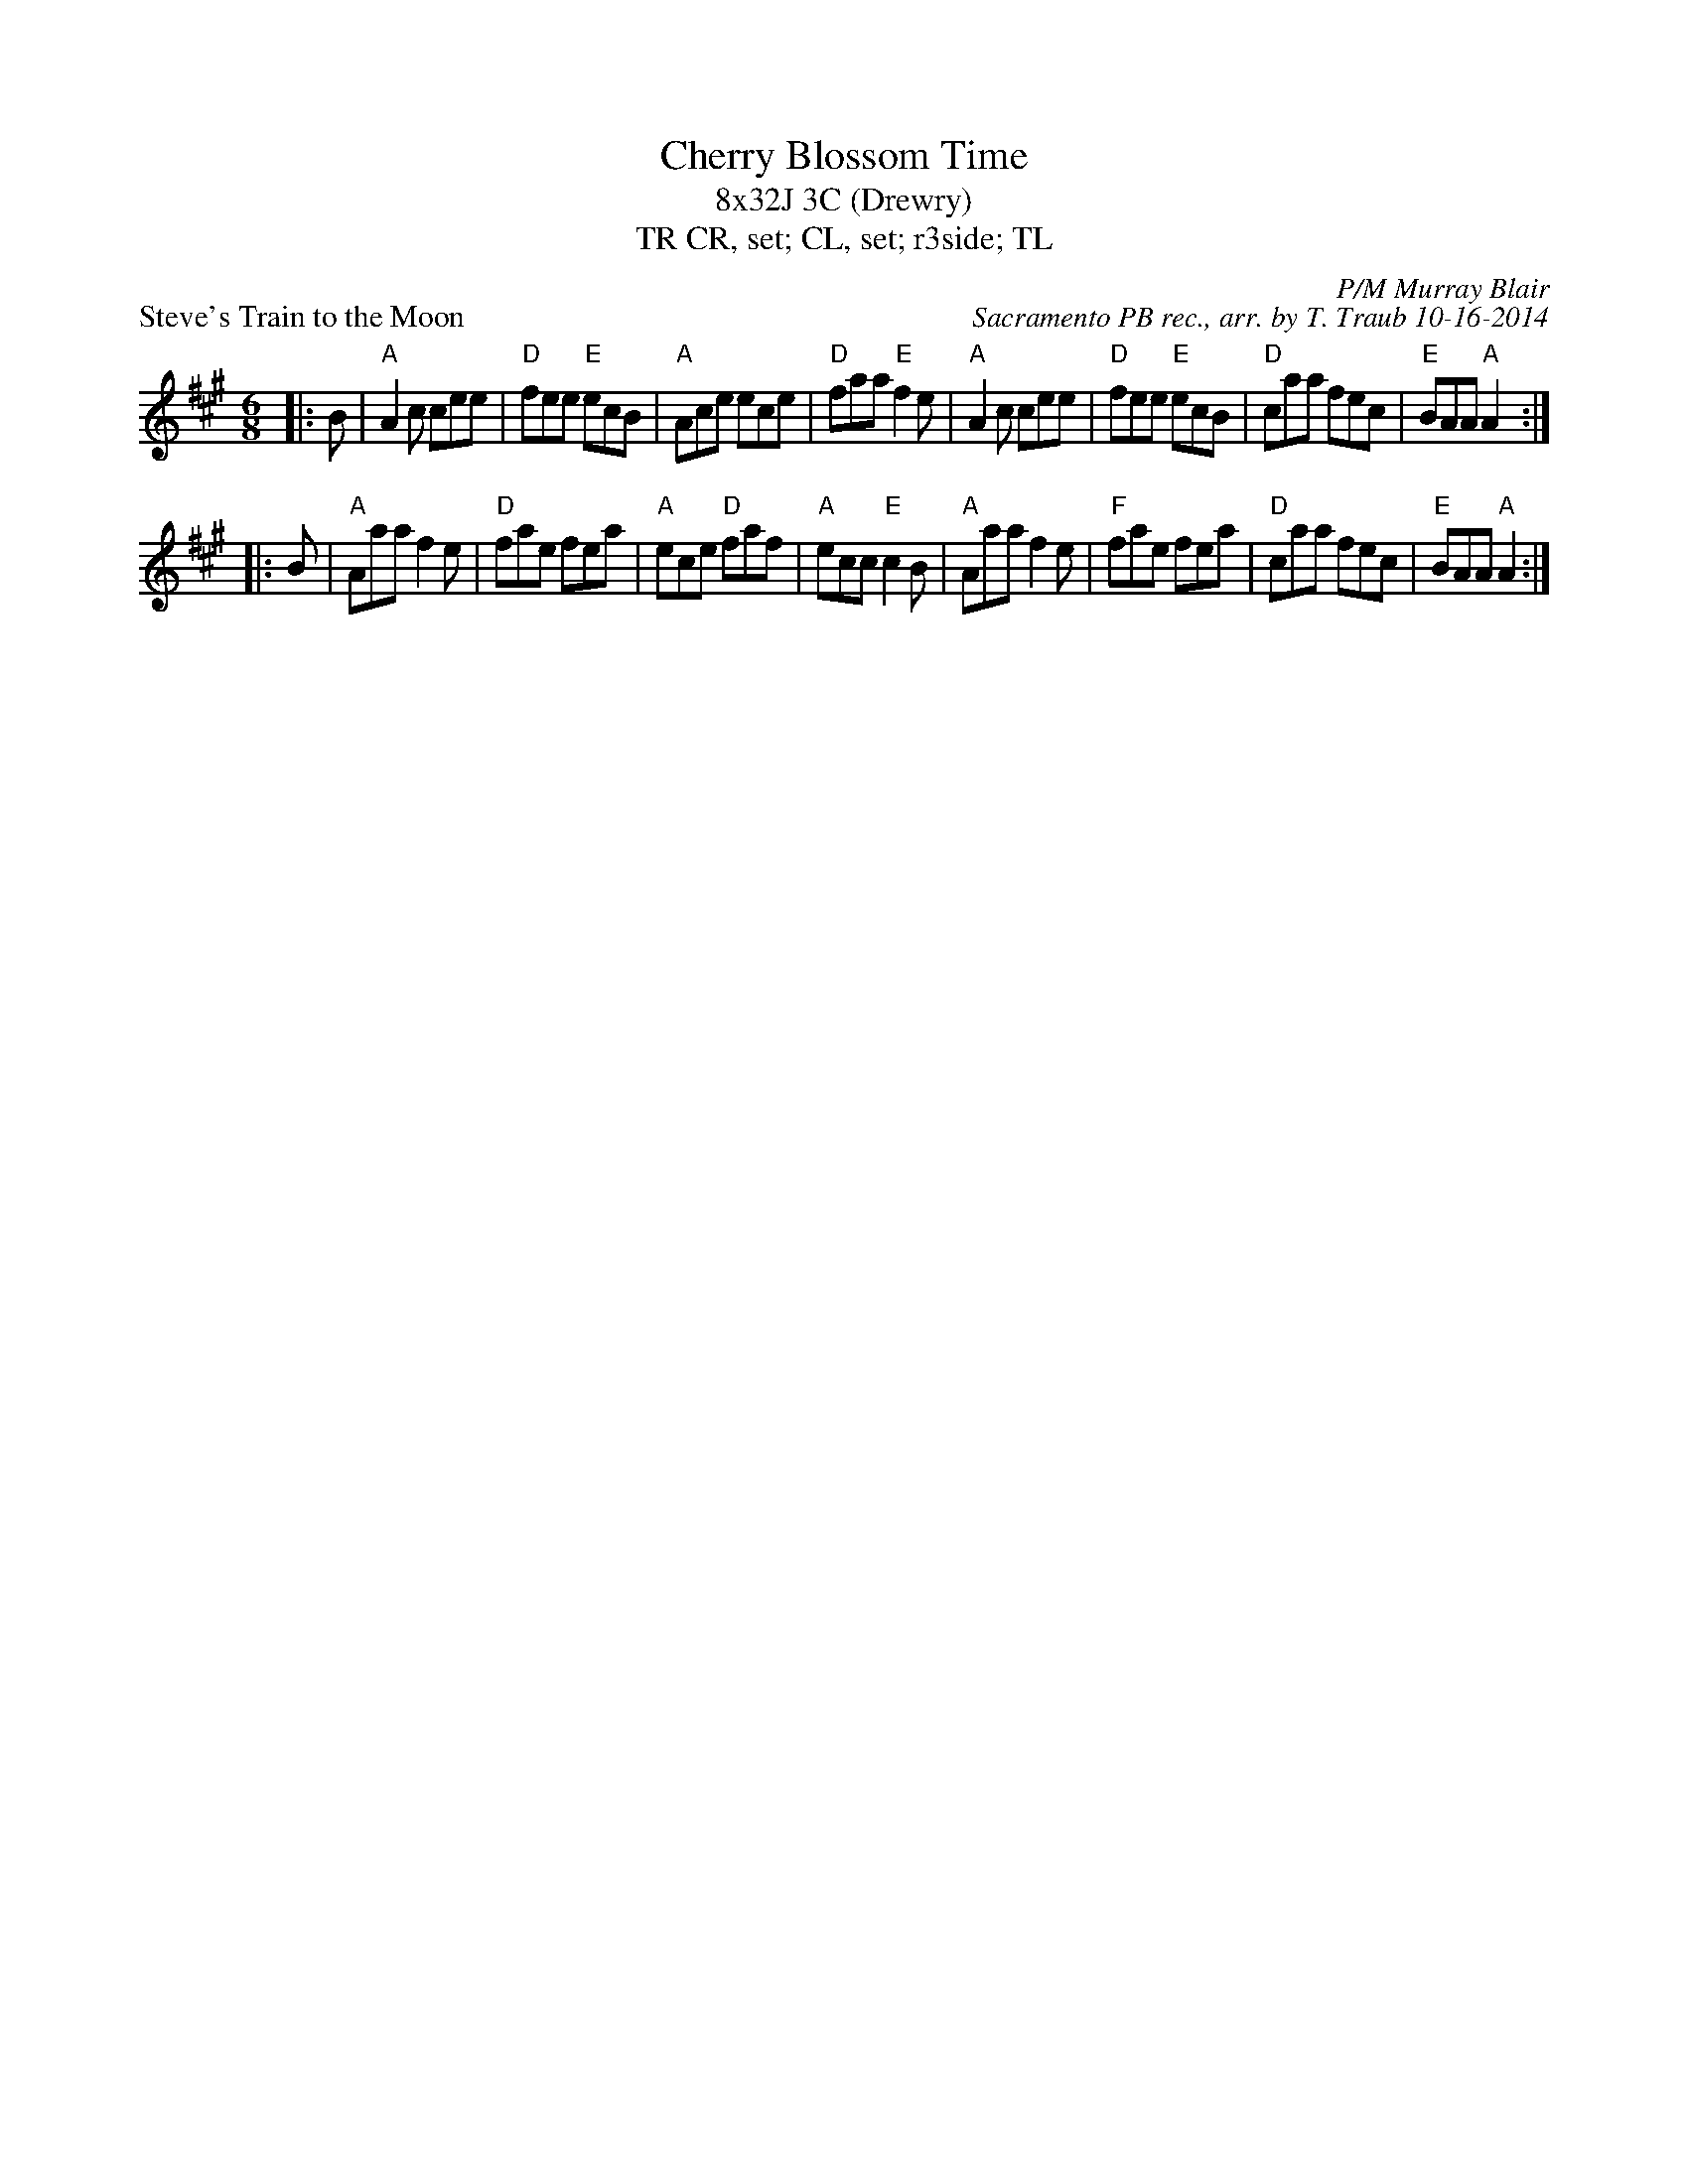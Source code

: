X: 1
T: Cherry Blossom Time
T: 8x32J 3C (Drewry)
T: CR, set; CL, set; r3side; TL, TR
P: Steve's Train to the Moon
R: jig
C: P/M Murray Blair
C: Sacramento PB rec., arr. by T. Traub 10-16-2014
M: 6/8
K: A
L: 1/8
|: B|"A"A2 c cee|"D"fee "E"ecB|"A"Ace ece|"D"faa "E"f2 e|"A"A2 c cee|"D"fee "E"ecB|"D"caa fec|"E"BAA "A"A2 :|
|: B|"A"Aaa f2 e|"D"fae fea|"A"ece "D"faf|"A"ecc "E"c2 B|"A"Aaa f2 e|"F"fae fea|"D"caa fec|"E"BAA "A"A2 :|

